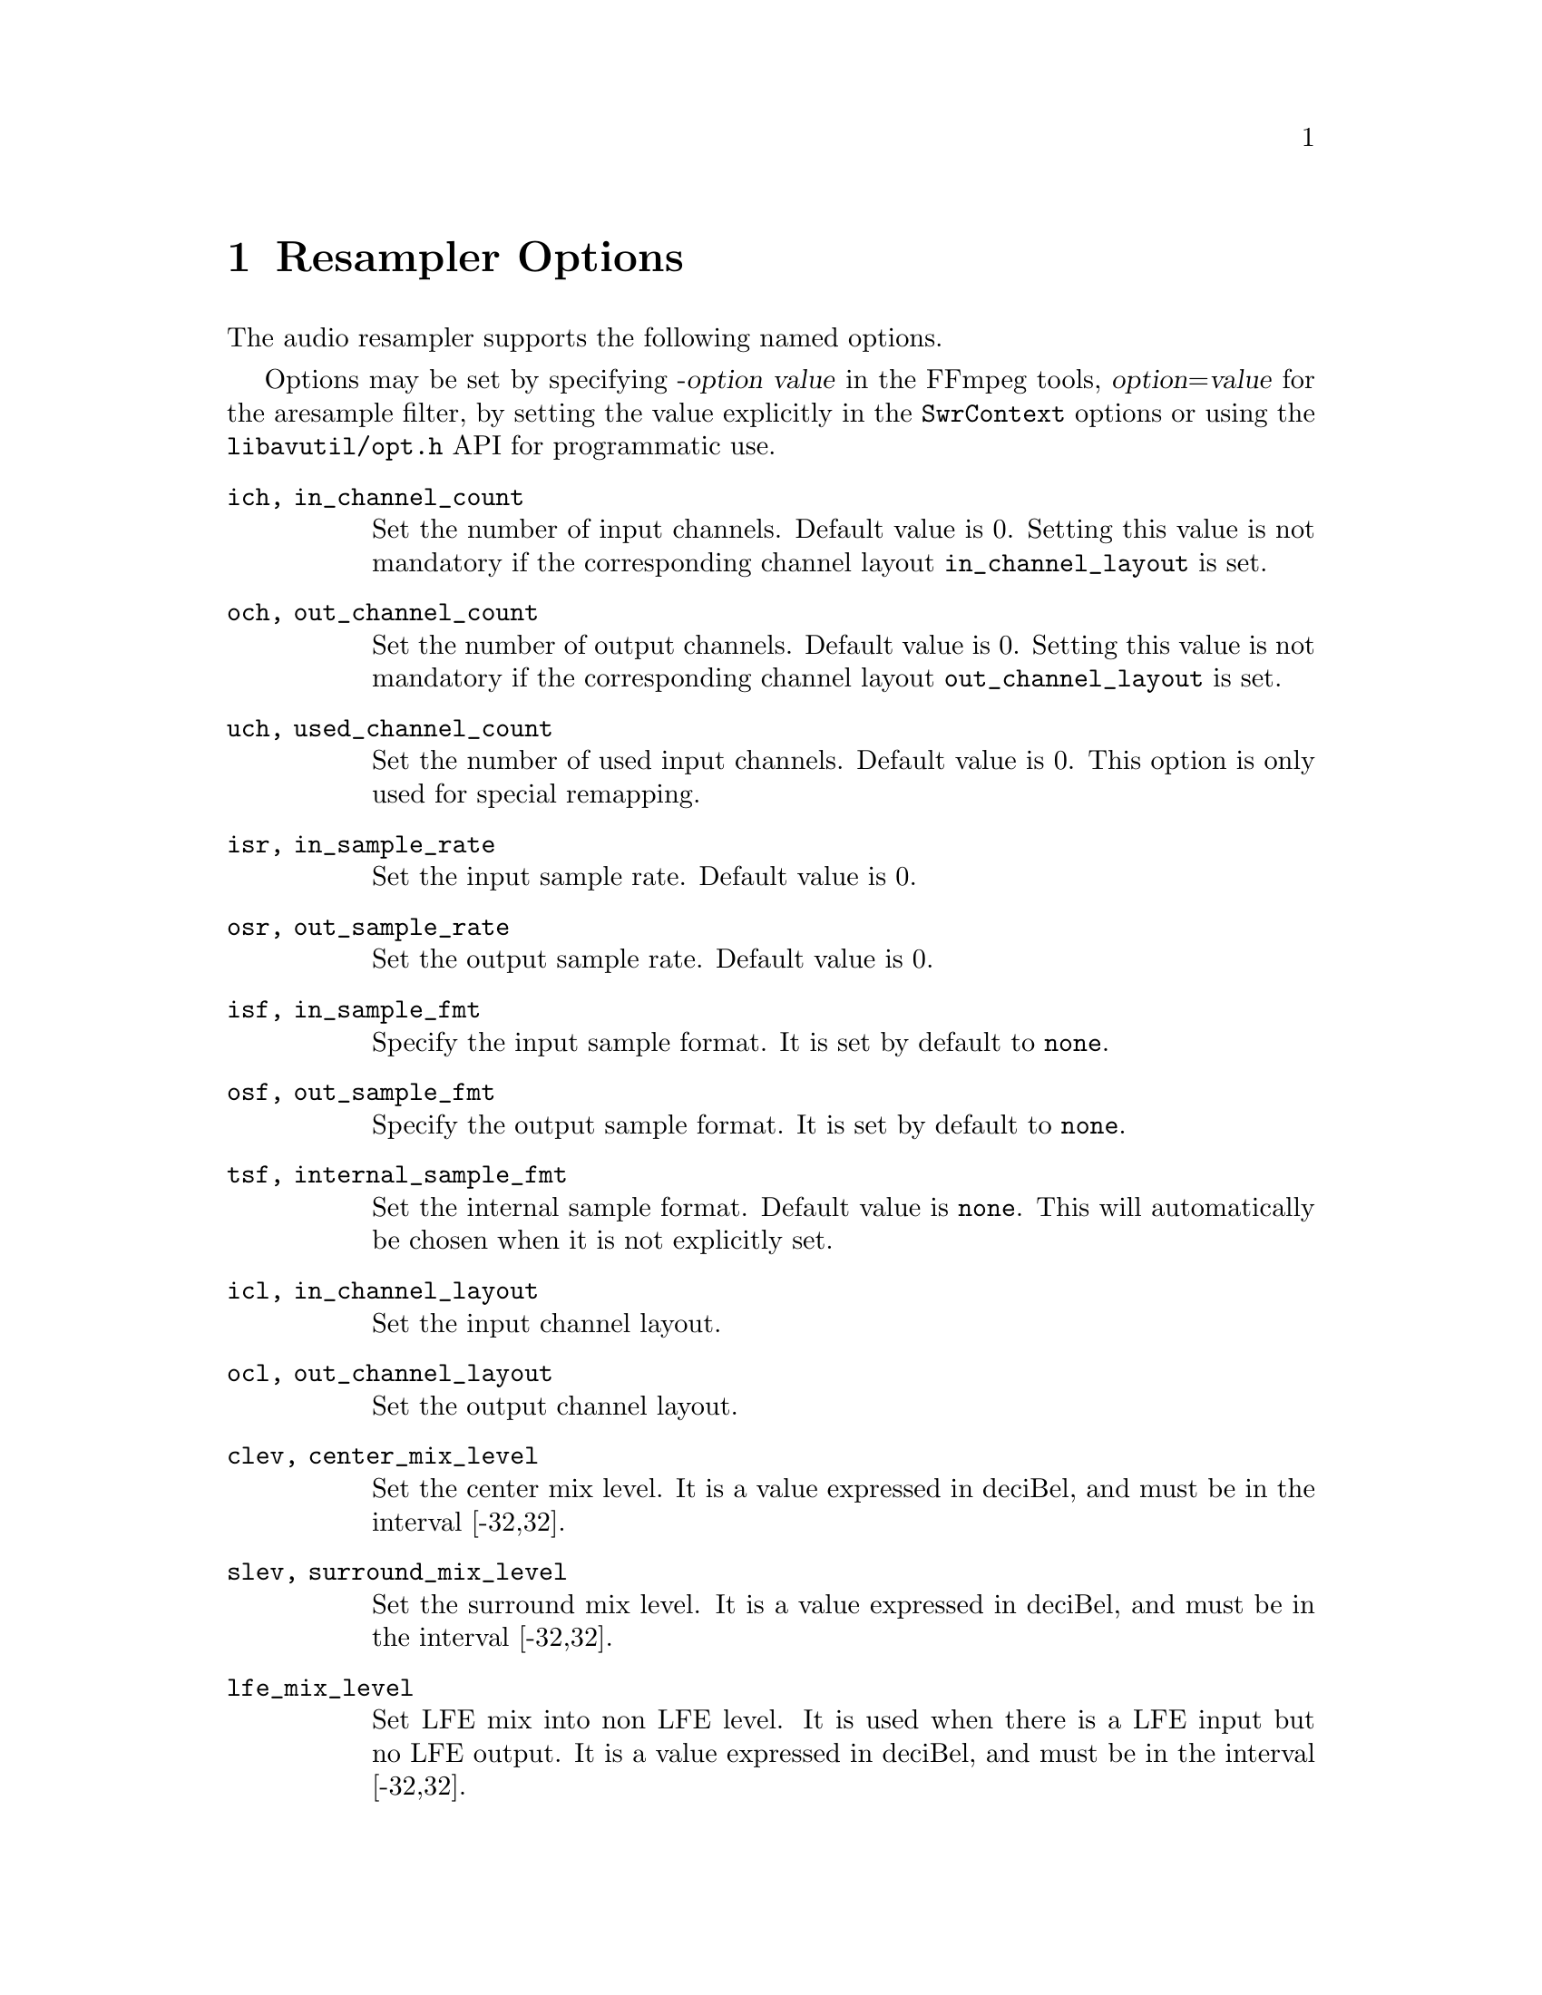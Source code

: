 @chapter Resampler Options
@c man begin RESAMPLER OPTIONS

The audio resampler supports the following named options.

Options may be set by specifying -@var{option} @var{value} in the
FFmpeg tools, @var{option}=@var{value} for the aresample filter,
by setting the value explicitly in the
@code{SwrContext} options or using the @file{libavutil/opt.h} API for
programmatic use.

@table @option

@item ich, in_channel_count
Set the number of input channels. Default value is 0. Setting this
value is not mandatory if the corresponding channel layout
@option{in_channel_layout} is set.

@item och, out_channel_count
Set the number of output channels. Default value is 0. Setting this
value is not mandatory if the corresponding channel layout
@option{out_channel_layout} is set.

@item uch, used_channel_count
Set the number of used input channels. Default value is 0. This option is
only used for special remapping.

@item isr, in_sample_rate
Set the input sample rate. Default value is 0.

@item osr, out_sample_rate
Set the output sample rate. Default value is 0.

@item isf, in_sample_fmt
Specify the input sample format. It is set by default to @code{none}.

@item osf, out_sample_fmt
Specify the output sample format. It is set by default to @code{none}.

@item tsf, internal_sample_fmt
Set the internal sample format. Default value is @code{none}.
This will automatically be chosen when it is not explicitly set.

@item icl, in_channel_layout
Set the input channel layout.

@item ocl, out_channel_layout
Set the output channel layout.

@item clev, center_mix_level
Set the center mix level. It is a value expressed in deciBel, and must be
in the interval [-32,32].

@item slev, surround_mix_level
Set the surround mix level. It is a value expressed in deciBel, and must
be in the interval [-32,32].

@item lfe_mix_level
Set LFE mix into non LFE level. It is used when there is a LFE input but no
LFE output. It is a value expressed in deciBel, and must
be in the interval [-32,32].

@item rmvol, rematrix_volume
Set rematrix volume. Default value is 1.0.

@item rematrix_maxval
Set maximum output value for rematrixing.
This can be used to prevent clipping vs. preventing volumn reduction
A value of 1.0 prevents cliping.

@item flags, swr_flags
Set flags used by the converter. Default value is 0.

It supports the following individual flags:
@table @option
@item res
force resampling, this flag forces resampling to be used even when the
input and output sample rates match.
@end table

@item dither_scale
Set the dither scale. Default value is 1.

@item dither_method
Set dither method. Default value is 0.

Supported values:
@table @samp
@item rectangular
select rectangular dither
@item triangular
select triangular dither
@item triangular_hp
select triangular dither with high pass
@item lipshitz
select lipshitz noise shaping dither
@item shibata
select shibata noise shaping dither
@item low_shibata
select low shibata noise shaping dither
@item high_shibata
select high shibata noise shaping dither
@item f_weighted
select f-weighted noise shaping dither
@item modified_e_weighted
select modified-e-weighted noise shaping dither
@item improved_e_weighted
select improved-e-weighted noise shaping dither

@end table

@item resampler
Set resampling engine. Default value is swr.

Supported values:
@table @samp
@item swr
select the native SW Resampler; filter options precision and cheby are not
applicable in this case.
@item soxr
select the SoX Resampler (where available); compensation, and filter options
filter_size, phase_shift, filter_type & kaiser_beta, are not applicable in this
case.
@end table

@item filter_size
For swr only, set resampling filter size, default value is 32.

@item phase_shift
For swr only, set resampling phase shift, default value is 10, and must be in
the interval [0,30].

@item linear_interp
Use Linear Interpolation if set to 1, default value is 0.

@item cutoff
Set cutoff frequency (swr: 6dB point; soxr: 0dB point) ratio; must be a float
value between 0 and 1.  Default value is 0.97 with swr, and 0.91 with soxr
(which, with a sample-rate of 44100, preserves the entire audio band to 20kHz).

@item precision
For soxr only, the precision in bits to which the resampled signal will be
calculated.  The default value of 20 (which, with suitable dithering, is
appropriate for a destination bit-depth of 16) gives SoX's 'High Quality'; a
value of 28 gives SoX's 'Very High Quality'.

@item cheby
For soxr only, selects passband rolloff none (Chebyshev) & higher-precision
approximation for 'irrational' ratios. Default value is 0.

@item async
For swr only, simple 1 parameter audio sync to timestamps using stretching,
squeezing, filling and trimming. Setting this to 1 will enable filling and
trimming, larger values represent the maximum amount in samples that the data
may be stretched or squeezed for each second.
Default value is 0, thus no compensation is applied to make the samples match
the audio timestamps.

@item first_pts
For swr only, assume the first pts should be this value. The time unit is 1 / sample rate.
This allows for padding/trimming at the start of stream. By default, no
assumption is made about the first frame's expected pts, so no padding or
trimming is done. For example, this could be set to 0 to pad the beginning with
silence if an audio stream starts after the video stream or to trim any samples
with a negative pts due to encoder delay.

@item min_comp
For swr only, set the minimum difference between timestamps and audio data (in
seconds) to trigger stretching/squeezing/filling or trimming of the
data to make it match the timestamps. The default is that
stretching/squeezing/filling and trimming is disabled
(@option{min_comp} = @code{FLT_MAX}).

@item min_hard_comp
For swr only, set the minimum difference between timestamps and audio data (in
seconds) to trigger adding/dropping samples to make it match the
timestamps.  This option effectively is a threshold to select between
hard (trim/fill) and soft (squeeze/stretch) compensation. Note that
all compensation is by default disabled through @option{min_comp}.
The default is 0.1.

@item comp_duration
For swr only, set duration (in seconds) over which data is stretched/squeezed
to make it match the timestamps. Must be a non-negative double float value,
default value is 1.0.

@item max_soft_comp
For swr only, set maximum factor by which data is stretched/squeezed to make it
match the timestamps. Must be a non-negative double float value, default value
is 0.

@item matrix_encoding
Select matrixed stereo encoding.

It accepts the following values:
@table @samp
@item none
select none
@item dolby
select Dolby
@item dplii
select Dolby Pro Logic II
@end table

Default value is @code{none}.

@item filter_type
For swr only, select resampling filter type. This only affects resampling
operations.

It accepts the following values:
@table @samp
@item cubic
select cubic
@item blackman_nuttall
select Blackman Nuttall Windowed Sinc
@item kaiser
select Kaiser Windowed Sinc
@end table

@item kaiser_beta
For swr only, set Kaiser Window Beta value. Must be an integer in the
interval [2,16], default value is 9.

@item output_sample_bits
For swr only, set number of used output sample bits for dithering. Must be an integer in the
interval [0,64], default value is 0, which means it's not used.

@end table

@c man end RESAMPLER OPTIONS
